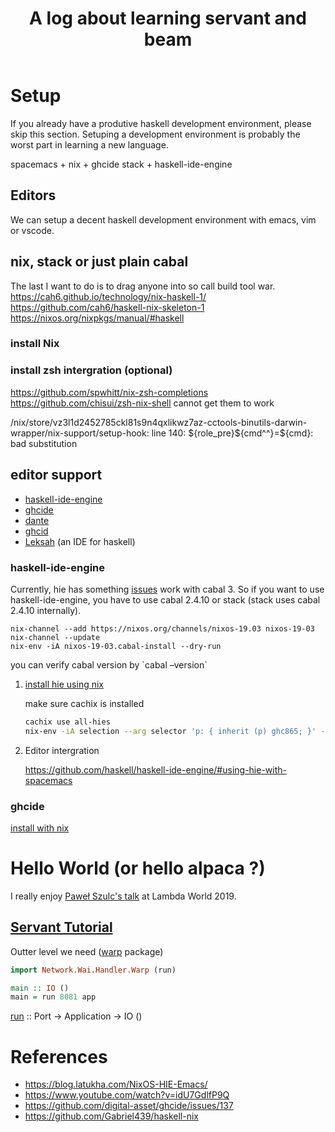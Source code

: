 #+TITLE: A log about learning servant and beam
#+OPTIONS: ^:nil

* Setup 
If you already have a produtive haskell development environment, please skip this section.
Setuping a development environment is probably the worst part in learning a new language.

spacemacs + nix + ghcide
stack + haskell-ide-engine
** Editors
  We can setup a decent haskell development environment with emacs, vim or vscode.
** nix, stack or just plain cabal 
The last I want to do is to drag anyone into so call build tool war.
https://cah6.github.io/technology/nix-haskell-1/
https://github.com/cah6/haskell-nix-skeleton-1
https://nixos.org/nixpkgs/manual/#haskell

*** install Nix
*** install zsh intergration (optional)
https://github.com/spwhitt/nix-zsh-completions
https://github.com/chisui/zsh-nix-shell
cannot get them to work

/nix/store/vz3l1d2452785ckl81s9n4qxlikwz7az-cctools-binutils-darwin-wrapper/nix-support/setup-hook: line 140: ${role_pre}${cmd^^}=${cmd}: bad substitution

** editor support
- [[https://github.com/haskell/haskell-ide-engine][haskell-ide-engine]]
- [[https://github.com/digital-asset/ghcide][ghcide]]
- [[https://github.com/jyp/dante][dante]]
- [[https://github.com/ndmitchell/ghcid][ghcid]] 
- [[https://github.com/leksah/leks][Leksah]] (an IDE for haskell)
*** haskell-ide-engine
Currently, hie has something [[https://github.com/haskell/haskell-ide-engine/issues/1376][issues]] work with cabal 3. So if you want to use haskell-ide-engine, you have to use cabal 2.4.10 or stack (stack uses cabal 2.4.10 internally). 

#+BEGIN_SRC
nix-channel --add https://nixos.org/channels/nixos-19.03 nixos-19-03
nix-channel --update
nix-env -iA nixos-19-03.cabal-install --dry-run
#+END_SRC                                                    

you can verify cabal version by `cabal --version`

**** [[https://github.com/Infinisil/all-hies][install hie using nix]]
make sure cachix is installed

#+BEGIN_SRC bash
cachix use all-hies
nix-env -iA selection --arg selector 'p: { inherit (p) ghc865; }' -f https://github.com/infinisil/all-hies/tarball/master
#+END_SRC
**** Editor intergration
https://github.com/haskell/haskell-ide-engine/#using-hie-with-spacemacs



*** ghcide
[[https://github.com/hercules-ci/ghcide-nix][install with nix]]
* Hello World (or hello alpaca ?)
I really enjoy [[https://twitter.com/rabbitonweb][Paweł Szulc's ]][[https://www.youtube.com/watch?v=idU7GdlfP9Q][talk]] at Lambda World 2019. 
** [[https://haskell-servant.readthedocs.io/en/v0.8/tutorial/index.html][Servant Tutorial]] 

Outter level we need ([[https://hackage.haskell.org/package/warp][warp]] package) 

#+BEGIN_SRC haskell
import Network.Wai.Handler.Warp (run)

main :: IO ()
main = run 8081 app
#+END_SRC

[[https://www.stackage.org/haddock/nightly-2019-11-17/warp-3.3.4/Network-Wai-Handler-Warp.html#v:run][run]] :: Port -> Application -> IO ()

* References
- https://blog.latukha.com/NixOS-HIE-Emacs/
- https://www.youtube.com/watch?v=idU7GdlfP9Q
- https://github.com/digital-asset/ghcide/issues/137
- https://github.com/Gabriel439/haskell-nix
